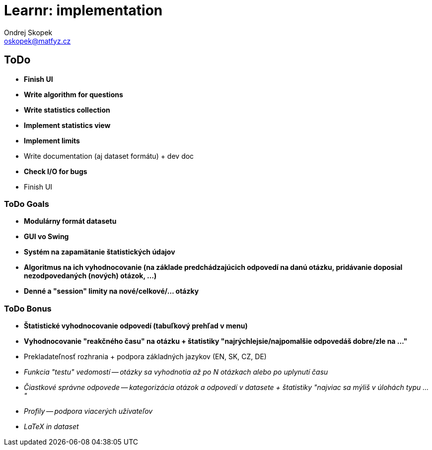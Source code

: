 = Learnr: implementation
Ondrej Skopek <oskopek@matfyz.cz>

== ToDo
* *Finish UI*
* *Write algorithm for questions*
* *Write statistics collection*
* *Implement statistics view*
* *Implement limits*
* Write documentation (aj dataset formátu) + dev doc
* *Check I/O for bugs*
* Finish UI

=== ToDo Goals

* *Modulárny formát datasetu*
* *GUI vo Swing*
* *Systém na zapamätanie štatistických údajov*
* *Algoritmus na ich vyhodnocovanie (na základe predchádzajúcich odpovedí na danú otázku, pridávanie doposial nezodpovedaných (nových) otázok, ...)*
* *Denné a "session" limity na nové/celkové/... otázky*

=== ToDo Bonus

* *Štatistické vyhodnocovanie odpovedí (tabuľkový prehľad v menu)*
* *Vyhodnocovanie "reakčného času" na otázku + štatistiky "najrýchlejsie/najpomalšie odpovedáš dobre/zle na ..."*
* Prekladateľnosť rozhrania + podpora základných jazykov (EN, SK, CZ, DE)
* _Funkcia "testu" vedomostí -- otázky sa vyhodnotia až po N otázkach alebo po uplynutí času_
* _Čiastkové správne odpovede -- kategorizácia otázok a odpovedí v datasete + štatistiky "najviac sa mýliš v úlohách typu ..."_
* _Profily -- podpora viacerých užívateľov_
* _LaTeX in dataset_
